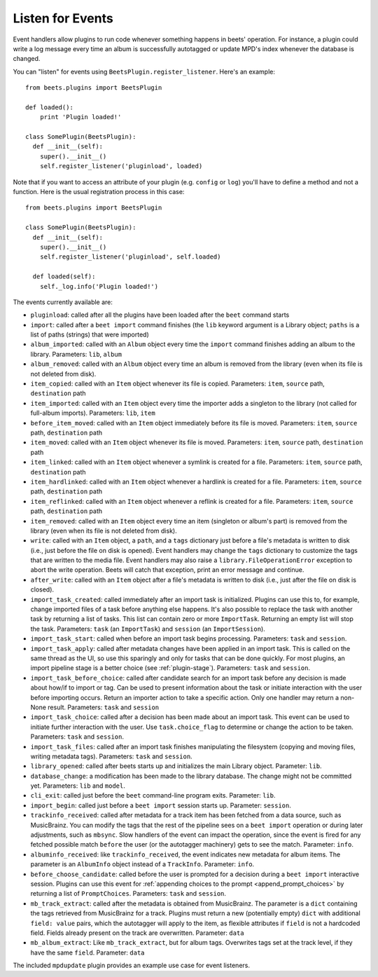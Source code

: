 .. _plugin_events:

Listen for Events
~~~~~~~~~~~~~~~~~

Event handlers allow plugins to run code whenever something happens in beets'
operation. For instance, a plugin could write a log message every time an album
is successfully autotagged or update MPD's index whenever the database is
changed.

You can "listen" for events using ``BeetsPlugin.register_listener``. Here's an
example:

::

    from beets.plugins import BeetsPlugin

    def loaded():
        print 'Plugin loaded!'

    class SomePlugin(BeetsPlugin):
      def __init__(self):
        super().__init__()
        self.register_listener('pluginload', loaded)

Note that if you want to access an attribute of your plugin (e.g. ``config`` or
``log``) you'll have to define a method and not a function. Here is the usual
registration process in this case:

::

    from beets.plugins import BeetsPlugin

    class SomePlugin(BeetsPlugin):
      def __init__(self):
        super().__init__()
        self.register_listener('pluginload', self.loaded)

      def loaded(self):
        self._log.info('Plugin loaded!')

The events currently available are:

- ``pluginload``: called after all the plugins have been loaded after the
  ``beet`` command starts
- ``import``: called after a ``beet import`` command finishes (the ``lib``
  keyword argument is a Library object; ``paths`` is a list of paths (strings)
  that were imported)
- ``album_imported``: called with an ``Album`` object every time the ``import``
  command finishes adding an album to the library. Parameters: ``lib``,
  ``album``
- ``album_removed``: called with an ``Album`` object every time an album is
  removed from the library (even when its file is not deleted from disk).
- ``item_copied``: called with an ``Item`` object whenever its file is copied.
  Parameters: ``item``, ``source`` path, ``destination`` path
- ``item_imported``: called with an ``Item`` object every time the importer adds
  a singleton to the library (not called for full-album imports). Parameters:
  ``lib``, ``item``
- ``before_item_moved``: called with an ``Item`` object immediately before its
  file is moved. Parameters: ``item``, ``source`` path, ``destination`` path
- ``item_moved``: called with an ``Item`` object whenever its file is moved.
  Parameters: ``item``, ``source`` path, ``destination`` path
- ``item_linked``: called with an ``Item`` object whenever a symlink is created
  for a file. Parameters: ``item``, ``source`` path, ``destination`` path
- ``item_hardlinked``: called with an ``Item`` object whenever a hardlink is
  created for a file. Parameters: ``item``, ``source`` path, ``destination``
  path
- ``item_reflinked``: called with an ``Item`` object whenever a reflink is
  created for a file. Parameters: ``item``, ``source`` path, ``destination``
  path
- ``item_removed``: called with an ``Item`` object every time an item (singleton
  or album's part) is removed from the library (even when its file is not
  deleted from disk).
- ``write``: called with an ``Item`` object, a ``path``, and a ``tags``
  dictionary just before a file's metadata is written to disk (i.e., just before
  the file on disk is opened). Event handlers may change the ``tags`` dictionary
  to customize the tags that are written to the media file. Event handlers may
  also raise a ``library.FileOperationError`` exception to abort the write
  operation. Beets will catch that exception, print an error message and
  continue.
- ``after_write``: called with an ``Item`` object after a file's metadata is
  written to disk (i.e., just after the file on disk is closed).
- ``import_task_created``: called immediately after an import task is
  initialized. Plugins can use this to, for example, change imported files of a
  task before anything else happens. It's also possible to replace the task with
  another task by returning a list of tasks. This list can contain zero or more
  ``ImportTask``. Returning an empty list will stop the task. Parameters:
  ``task`` (an ``ImportTask``) and ``session`` (an ``ImportSession``).
- ``import_task_start``: called when before an import task begins processing.
  Parameters: ``task`` and ``session``.
- ``import_task_apply``: called after metadata changes have been applied in an
  import task. This is called on the same thread as the UI, so use this
  sparingly and only for tasks that can be done quickly. For most plugins, an
  import pipeline stage is a better choice (see :ref:`plugin-stage`).
  Parameters: ``task`` and ``session``.
- ``import_task_before_choice``: called after candidate search for an import
  task before any decision is made about how/if to import or tag. Can be used to
  present information about the task or initiate interaction with the user
  before importing occurs. Return an importer action to take a specific action.
  Only one handler may return a non-None result. Parameters: ``task`` and
  ``session``
- ``import_task_choice``: called after a decision has been made about an import
  task. This event can be used to initiate further interaction with the user.
  Use ``task.choice_flag`` to determine or change the action to be taken.
  Parameters: ``task`` and ``session``.
- ``import_task_files``: called after an import task finishes manipulating the
  filesystem (copying and moving files, writing metadata tags). Parameters:
  ``task`` and ``session``.
- ``library_opened``: called after beets starts up and initializes the main
  Library object. Parameter: ``lib``.
- ``database_change``: a modification has been made to the library database. The
  change might not be committed yet. Parameters: ``lib`` and ``model``.
- ``cli_exit``: called just before the ``beet`` command-line program exits.
  Parameter: ``lib``.
- ``import_begin``: called just before a ``beet import`` session starts up.
  Parameter: ``session``.
- ``trackinfo_received``: called after metadata for a track item has been
  fetched from a data source, such as MusicBrainz. You can modify the tags that
  the rest of the pipeline sees on a ``beet import`` operation or during later
  adjustments, such as ``mbsync``. Slow handlers of the event can impact the
  operation, since the event is fired for any fetched possible match ``before``
  the user (or the autotagger machinery) gets to see the match. Parameter:
  ``info``.
- ``albuminfo_received``: like ``trackinfo_received``, the event indicates new
  metadata for album items. The parameter is an ``AlbumInfo`` object instead of
  a ``TrackInfo``. Parameter: ``info``.
- ``before_choose_candidate``: called before the user is prompted for a decision
  during a ``beet import`` interactive session. Plugins can use this event for
  :ref:`appending choices to the prompt <append_prompt_choices>` by returning a
  list of ``PromptChoices``. Parameters: ``task`` and ``session``.
- ``mb_track_extract``: called after the metadata is obtained from MusicBrainz.
  The parameter is a ``dict`` containing the tags retrieved from MusicBrainz for
  a track. Plugins must return a new (potentially empty) ``dict`` with
  additional ``field: value`` pairs, which the autotagger will apply to the
  item, as flexible attributes if ``field`` is not a hardcoded field. Fields
  already present on the track are overwritten. Parameter: ``data``
- ``mb_album_extract``: Like ``mb_track_extract``, but for album tags.
  Overwrites tags set at the track level, if they have the same ``field``.
  Parameter: ``data``

The included ``mpdupdate`` plugin provides an example use case for event
listeners.